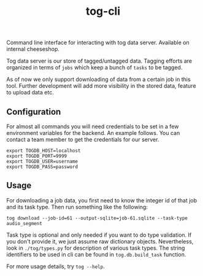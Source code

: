 #+TITLE: tog-cli

[[tag][file:https://img.shields.io/github/v/tag/Vernacular-ai/tog-cli.svg]]

Command line interface for interacting with tog data server. Available on
internal cheeseshop.

Tog data server is our store of tagged/untagged data. Tagging efforts are
organized in terms of =jobs= which keep a bunch of =tasks= to be tagged.

As of now we only support downloading of data from a certain job in this tool.
Further development will add more visibility in the stored data, feature to
upload data etc.

** Configuration
For almost all commands you will need credentials to be set in a few environment
variables for the backend. An example follows. You can contact a team member to
get the credentials for our server.

#+begin_src shell
export TOGDB_HOST=localhost
export TOGDB_PORT=9999
export TOGDB_USER=username
export TOGDB_PASS=password
#+end_src

** Usage
For downloading a job data, you first need to know the integer id of that job
and its task type. Then run something like the following:

#+begin_src shell
  tog download --job-id=61 --output-sqlite=job-61.sqlite --task-type audio_segment
#+end_src

Task type is optional and only needed if you want to do type validation. If you
don't provide it, we just assume raw dictionary objects. Nevertheless, look in
=./tog/types.py= for description of various task types. The string identifiers
to be used in cli can be found in =tog.db.build_task= function.

For more usage details, try =tog --help=.
